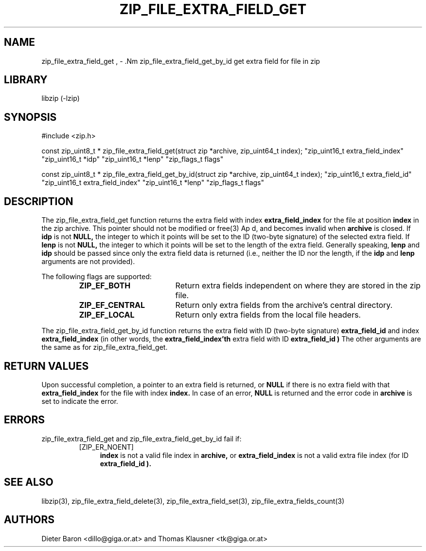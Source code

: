 .\" zip_file_extra_field_get.mdoc \-- get extra field for file in zip
.\" Copyright (C) 2012 Dieter Baron and Thomas Klausner
.\"
.\" This file is part of libzip, a library to manipulate ZIP files.
.\" The authors can be contacted at <libzip@nih.at>
.\"
.\" Redistribution and use in source and binary forms, with or without
.\" modification, are permitted provided that the following conditions
.\" are met:
.\" 1. Redistributions of source code must retain the above copyright
.\"    notice, this list of conditions and the following disclaimer.
.\" 2. Redistributions in binary form must reproduce the above copyright
.\"    notice, this list of conditions and the following disclaimer in
.\"    the documentation and/or other materials provided with the
.\"    distribution.
.\" 3. The names of the authors may not be used to endorse or promote
.\"    products derived from this software without specific prior
.\"    written permission.
.\"
.\" THIS SOFTWARE IS PROVIDED BY THE AUTHORS ``AS IS'' AND ANY EXPRESS
.\" OR IMPLIED WARRANTIES, INCLUDING, BUT NOT LIMITED TO, THE IMPLIED
.\" WARRANTIES OF MERCHANTABILITY AND FITNESS FOR A PARTICULAR PURPOSE
.\" ARE DISCLAIMED.  IN NO EVENT SHALL THE AUTHORS BE LIABLE FOR ANY
.\" DIRECT, INDIRECT, INCIDENTAL, SPECIAL, EXEMPLARY, OR CONSEQUENTIAL
.\" DAMAGES (INCLUDING, BUT NOT LIMITED TO, PROCUREMENT OF SUBSTITUTE
.\" GOODS OR SERVICES; LOSS OF USE, DATA, OR PROFITS; OR BUSINESS
.\" INTERRUPTION) HOWEVER CAUSED AND ON ANY THEORY OF LIABILITY, WHETHER
.\" IN CONTRACT, STRICT LIABILITY, OR TORT (INCLUDING NEGLIGENCE OR
.\" OTHERWISE) ARISING IN ANY WAY OUT OF THE USE OF THIS SOFTWARE, EVEN
.\" IF ADVISED OF THE POSSIBILITY OF SUCH DAMAGE.
.\"
.TH ZIP_FILE_EXTRA_FIELD_GET 3 "June 23, 2012" NiH
.SH "NAME"
zip_file_extra_field_get , \- .Nm zip_file_extra_field_get_by_id
get extra field for file in zip
.SH "LIBRARY"
libzip (-lzip)
.SH "SYNOPSIS"
#include <zip.h>
.PP
const zip_uint8_t *
zip_file_extra_field_get(struct zip *archive, zip_uint64_t index); \
"zip_uint16_t extra_field_index" "zip_uint16_t *idp" "zip_uint16_t *lenp" \
"zip_flags_t flags"
.PP
const zip_uint8_t *
zip_file_extra_field_get_by_id(struct zip *archive, zip_uint64_t index); \
"zip_uint16_t extra_field_id" "zip_uint16_t extra_field_index" "zip_uint16_t *lenp" \
"zip_flags_t flags"
.SH "DESCRIPTION"
The
zip_file_extra_field_get
function returns the extra field with index
\fBextra_field_index\fR
for the file at position
\fBindex\fR
in the zip archive.
This pointer should not be modified or
free(3)
Ap d,
and becomes invalid when
\fBarchive\fR
is closed.
If
\fBidp\fR
is not
\fBNULL,\fR
the integer to which it points will be set to the ID (two-byte
signature) of the selected extra field.
If
\fBlenp\fR
is not
\fBNULL,\fR
the integer to which it points will be set to the length of the
extra field.
Generally speaking,
\fBlenp\fR
and
\fBidp\fR
should be passed since only the extra field data is returned (i.e.,
neither the ID nor the length, if the
\fBidp\fR
and
\fBlenp\fR
arguments are not provided).
.PP
The following flags are supported:
.RS
.TP 18
\fBZIP_EF_BOTH\fR
Return extra fields independent on where they are stored in the zip file.
.TP 18
\fBZIP_EF_CENTRAL\fR
Return only extra fields from the archive's central directory.
.TP 18
\fBZIP_EF_LOCAL\fR
Return only extra fields from the local file headers.
.RE
.PP
The
zip_file_extra_field_get_by_id
function returns the extra field with ID (two-byte signature)
\fBextra_field_id\fR
and index
\fBextra_field_index\fR
(in other words, the
\fBextra_field_index'th\fR
extra field with ID
\fBextra_field_id )\fR
The other arguments are the same as for
zip_file_extra_field_get.
.SH "RETURN VALUES"
Upon successful completion, a pointer to an extra field is returned,
or
\fBNULL\fR
if there is no extra field with that
\fBextra_field_index\fR
for the file with index
\fBindex.\fR
In case of an error,
\fBNULL\fR
is returned and the error code in
\fBarchive\fR
is set to indicate the error.
.SH "ERRORS"
zip_file_extra_field_get
and
zip_file_extra_field_get_by_id
fail if:
.RS
.TP 4
[ZIP_ER_NOENT]
\fBindex\fR
is not a valid file index in
\fBarchive,\fR
or
\fBextra_field_index\fR
is not a valid extra file index (for ID
\fBextra_field_id ).\fR
.RE
.SH "SEE ALSO"
libzip(3),
zip_file_extra_field_delete(3),
zip_file_extra_field_set(3),
zip_file_extra_fields_count(3)
.SH "AUTHORS"

Dieter Baron <dillo@giga.or.at>
and
Thomas Klausner <tk@giga.or.at>
